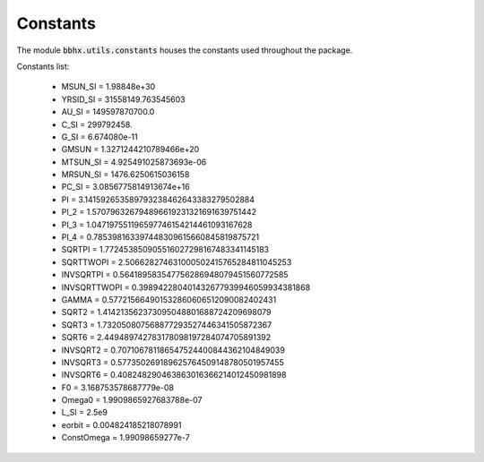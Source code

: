 

Constants
*******************************

The module :code:`bbhx.utils.constants` houses the constants used throughout the package.

Constants list:

	* MSUN_SI = 1.98848e+30
	* YRSID_SI = 31558149.763545603
	* AU_SI = 149597870700.0
	* C_SI = 299792458.
	* G_SI = 6.674080e-11
	* GMSUN = 1.3271244210789466e+20
	* MTSUN_SI = 4.925491025873693e-06
	* MRSUN_SI = 1476.6250615036158
	* PC_SI = 3.0856775814913674e+16
	* PI = 3.141592653589793238462643383279502884
	* PI_2 = 1.570796326794896619231321691639751442
	* PI_3 = 1.047197551196597746154214461093167628
	* PI_4 = 0.785398163397448309615660845819875721
	* SQRTPI = 1.772453850905516027298167483341145183
	* SQRTTWOPI = 2.506628274631000502415765284811045253
	* INVSQRTPI = 0.564189583547756286948079451560772585
	* INVSQRTTWOPI = 0.398942280401432677939946059934381868
	* GAMMA = 0.577215664901532860606512090082402431
	* SQRT2 = 1.414213562373095048801688724209698079
	* SQRT3 = 1.732050807568877293527446341505872367
	* SQRT6 = 2.449489742783178098197284074705891392
	* INVSQRT2 = 0.707106781186547524400844362104849039
	* INVSQRT3 = 0.577350269189625764509148780501957455
	* INVSQRT6 = 0.408248290463863016366214012450981898
	* F0 = 3.168753578687779e-08
	* Omega0 = 1.9909865927683788e-07
	* L_SI = 2.5e9
	* eorbit = 0.004824185218078991
	* ConstOmega = 1.99098659277e-7
